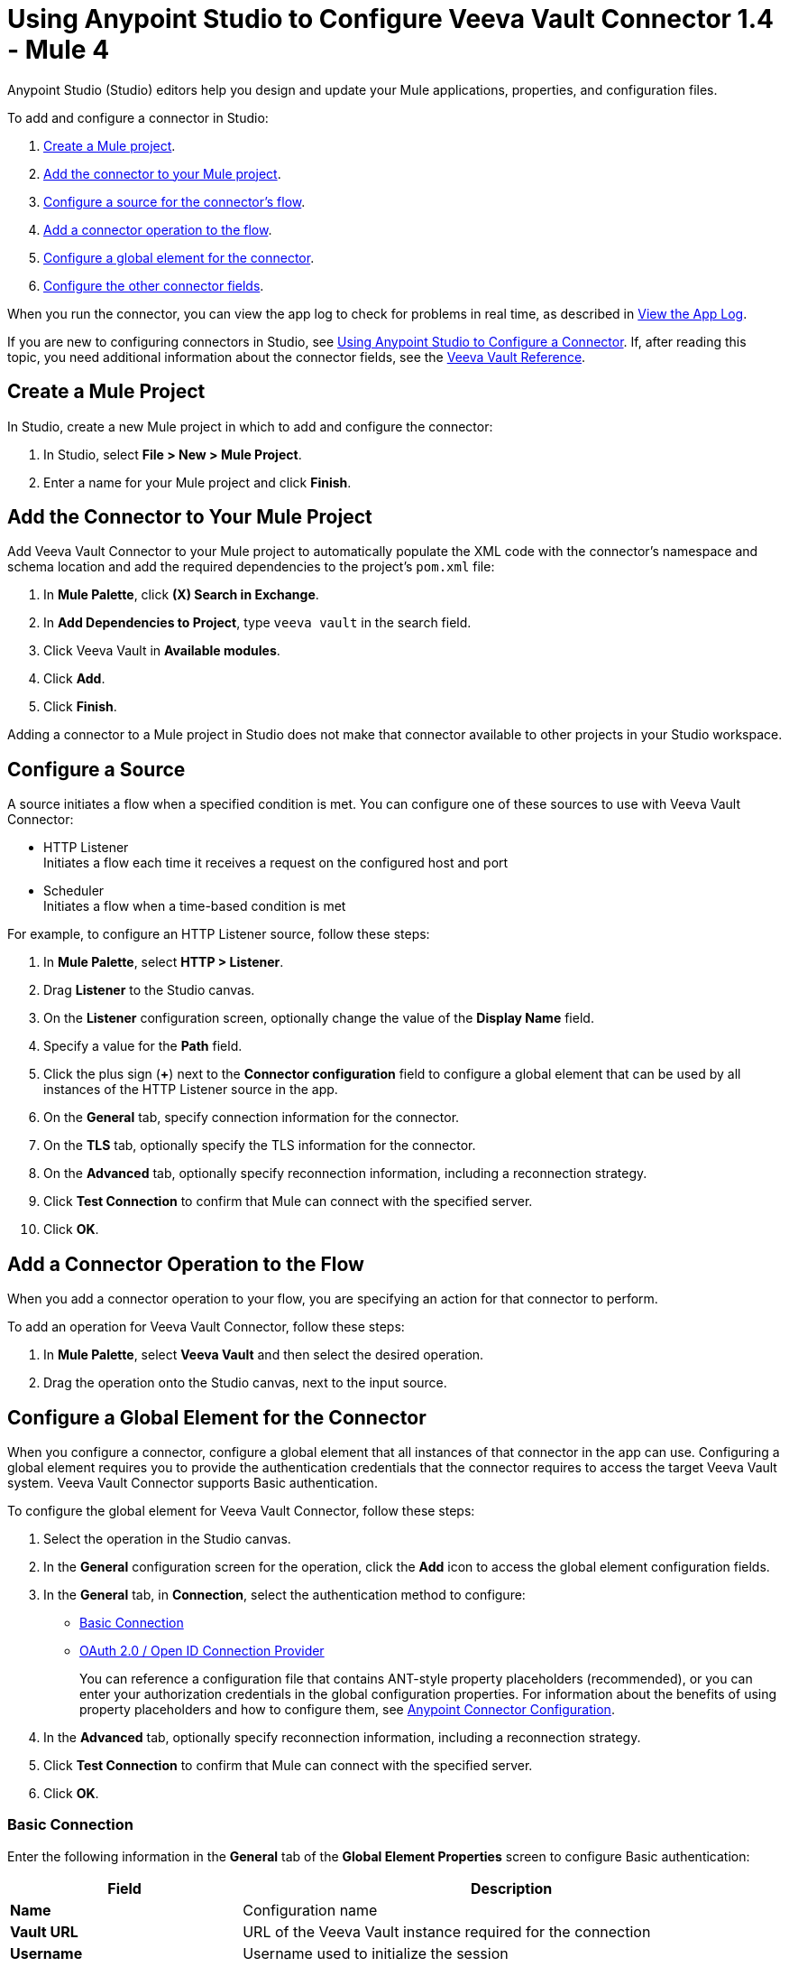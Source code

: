 = Using Anypoint Studio to Configure Veeva Vault Connector 1.4 - Mule 4
:page-aliases: connectors::veevavault/veevavault-connector-studio.adoc, connectors::veevavault/veevavault-design-center.adoc

Anypoint Studio (Studio) editors help you design and update your Mule applications, properties, and configuration files.

To add and configure a connector in Studio:

. <<create-mule-project,Create a Mule project>>.
. <<add-connector-to-project,Add the connector to your Mule project>>.
. <<configure-source,Configure a source for the connector's flow>>.
. <<add-connector-operation,Add a connector operation to the flow>>.
. <<configure-global-element,Configure a global element for the connector>>.
. <<configure-other-fields,Configure the other connector fields>>.

When you run the connector, you can view the app log to check for problems in real time, as described in <<view-app-log,View the App Log>>.

If you are new to configuring connectors in Studio, see xref:connectors::introduction/intro-config-use-studio.adoc[Using Anypoint Studio to Configure a Connector]. If, after reading this topic, you need additional information about the connector fields, see the xref:veevavault-connector-reference.adoc[Veeva Vault Reference].

[[create-mule-project]]
== Create a Mule Project

In Studio, create a new Mule project in which to add and configure the connector:

. In Studio, select *File > New > Mule Project*.
. Enter a name for your Mule project and click *Finish*.

[[add-connector-to-project]]
== Add the Connector to Your Mule Project

Add Veeva Vault Connector to your Mule project to automatically populate the XML code with the connector's namespace and schema location and add the required dependencies to the project's `pom.xml` file:

. In *Mule Palette*, click *(X) Search in Exchange*.
. In *Add Dependencies to Project*, type `veeva vault` in the search field.
. Click Veeva Vault in *Available modules*.
. Click *Add*.
. Click *Finish*.

Adding a connector to a Mule project in Studio does not make that connector available to other projects in your Studio workspace.

[[configure-source]]
== Configure a Source

A source initiates a flow when a specified condition is met.
You can configure one of these sources to use with Veeva Vault Connector:

* HTTP Listener +
Initiates a flow each time it receives a request on the configured host and port
* Scheduler +
Initiates a flow when a time-based condition is met

For example, to configure an HTTP Listener source, follow these steps:

. In *Mule Palette*, select *HTTP > Listener*.
. Drag *Listener* to the Studio canvas.
. On the *Listener* configuration screen, optionally change the value of the *Display Name* field.
. Specify a value for the *Path* field.
. Click the plus sign (*+*) next to the *Connector configuration* field to configure a global element that can be used by all instances of the HTTP Listener source in the app.
. On the *General* tab, specify connection information for the connector.
. On the *TLS* tab, optionally specify the TLS information for the connector.
. On the *Advanced* tab, optionally specify reconnection information, including a reconnection strategy.
. Click *Test Connection* to confirm that Mule can connect with the specified server.
. Click *OK*.

[[add-connector-operation]]
== Add a Connector Operation to the Flow

When you add a connector operation to your flow, you are specifying an action for that connector to perform.

To add an operation for Veeva Vault Connector, follow these steps:

. In *Mule Palette*, select *Veeva Vault* and then select the desired operation.
. Drag the operation onto the Studio canvas, next to the input source.

[[configure-global-element]]
== Configure a Global Element for the Connector

When you configure a connector, configure a global element that all instances of that connector in the app can use. Configuring a global element requires you to provide the authentication credentials that the connector requires to access the target Veeva Vault system. Veeva Vault Connector supports Basic authentication.

To configure the global element for Veeva Vault Connector, follow these steps:

. Select the operation in the Studio canvas.
. In the *General* configuration screen for the operation, click the *Add* icon to access the global element configuration fields.
. In the *General* tab, in *Connection*, select the authentication method to configure:
* <<basic_auth>>
* <<oauth2-oidc-connection>>
+
You can reference a configuration file that contains ANT-style property placeholders (recommended), or you can enter your authorization credentials in the global configuration properties. For information about the benefits of using property placeholders and how to configure them, see xref:connectors::introduction/intro-connector-configuration-overview.adoc[Anypoint Connector Configuration].
. In the *Advanced* tab, optionally specify reconnection information, including a reconnection strategy.
. Click *Test Connection* to confirm that Mule can connect with the specified server.
. Click *OK*.

[[basic_auth]]
=== Basic Connection

Enter the following information in the *General* tab of the *Global Element Properties* screen to configure Basic authentication:

[%header,cols="30s,70a"]
|===
|Field |Description
|Name | Configuration name
|Vault URL | URL of the Veeva Vault instance required for the connection
|Username | Username used to initialize the session
|Password | Password used to authenticate the user
|Client Id | Client ID to send with each request header to the Veeva Vault instance for tracking purposes, in the format `\{organization}-{company/team}`. +

The client ID has the prefix `mulesoft` and the suffix `client-vaultconnector`, for example, `mulesoft-abcpharma-clinicalprod-client-vaultconnector`.
|===

The following image shows an example of configuring the *General* tab for Basic authentication:

image::basic-auth.png[Authentication fields completed in the *General* tab for Basic authentication]

Enter the following information in the *Advanced* tab of the *Global Element Properties* screen to configure the burst API limit for Basic authentication:

[%header,cols="30s,70a"]
|===
|Field |Description
|Response Timeout | Maximum amount of time, in milliseconds, that the connector waits for the Veeva Vault response. If the maximum amount of time is exceeded, a timeout exception is thrown. The default is 30,000 milliseconds (30 seconds).
|Burst API Limit Profile | Burst API limit profile configuration to act upon if the specified burst API limit of the Veeva Vault API reaches or exceeds the configured threshold. +

If *Burst API limit config* is enabled (default), then the connector evaluates the Veeva Vault API's response header (`X-VaultAPI-BurstLimitRemaining`) value against the specified *API Limit Threshold* value. If the remaining burst API limit reaches or exceeds the specified *API Limit Threshold* value, the connector waits for the specified amount of time to restart the count of *Burst Limit Remaining*. +

The following example shows an application log with a warning message at `2019-06-06 10:34:45,096`, halting the process for five minutes, as shown in the next message at `2019-06-06 10:39:45,098`:
----
WARN 2019-06-06 10:34:45,096 [[MuleRuntime].io.27: [veevavault-connector-demo].get-documents-operationFlow.BLOCKING @2dd2ffaf] [event: 99716950-8818-11e9-90e2-d61515f42856] org.mule.extension.veevavault.internal.service.HttpRequestService: Burst API Limit remaining calls [1997] has exceeded/reached an API Limit Profile threshold set as [1997]. As per API Limit Profile, Veeva Vault Connector will wait for [5] MINUTES.

WARN 2019-06-06 10:39:45,098 [[MuleRuntime].io.27: [veevavault-connector-demo].get-documents-operationFlow.BLOCKING @2dd2ffaf] [event: 99716950-8818-11e9-90e2-d61515f42856] org.mule.extension.veevavault.internal.operations.VeevaVaultOperations: Properties or Fields is not available for api [/api/v18.2/metadata/objects/documents/types/site_management__c] , will use input list [[name__v, type__v, subtype__v, classification__v, lifecycle__v, status__v, study__v, product__v, id]] if configured to build VQL query

INFO 2019-06-06 10:39:45,098 [[MuleRuntime].io.27: [veevavault-connector-demo].get-documents-operationFlow.BLOCKING @2dd2ffaf] [event: 99716950-8818-11e9-90e2-d61515f42856] org.mule.extension.veevavault.internal.pagination.GetDocumentsPagingProvider: Query Build :: SELECT name__v, type__v, subtype__v, classification__v, lifecycle__v, status__v, study__v, product__v, id FROM documents WHERE name__v= 'F22611234--6764'

INFO 2019-06-06 10:39:46,024 [[MuleRuntime].io.27: [veevavault-connector-demo].get-documents-operationFlow.BLOCKING @2dd2ffaf] [event: 99716950-8818-11e9-90e2-d61515f42856] org.mule.extension.veevavault.internal.service.HttpRequestService: Response received for sync http request :: 'https://[vault-domain]/api/v18.2/query?q=SELECT+name__v%2C+type__v%2C+subtype__v%2C+classification__v%2C+lifecycle__v%2C+status__v%2C+study__v%2C+product__v%2C+id+FROM+documents+WHERE+name__v%3D+%27F22611234--6764%27++LIMIT+1000+OFFSET+0' in 925 milliseconds.
----
|API Limit Threshold | Veeva Vault API limit threshold for *Burst API Limit Profile*. When the specified limit is reached or exceeded, the connector waits for the specified amount of time. The default is `200`.
|Wait Time | Amount of time that the connector waits if the *API Limit Threshold* is reached or exceeded. The default is `5`.
|Time Unit | Time unit for the wait time. The default is `MINUTES`.
|Daily API Limit Profile | Daily API limit exceed profile configuration to use if the daily API limit of the Veeva Vault API reaches or exceeds the configured threshold. The daily limit is the total number of API calls within any 24-hour window. +

The following example shows an application log with a warning message at `2019-06-06 10:47:31,698` and an error message at `2019-06-06 10:47:31,699`:
----

WARN 2019-06-06 10:47:31,698 [[MuleRuntime].io.44: [veevavault-connector-demo].get-documents-operationFlow.BLOCKING @108e7f43] [event: 624cfa50-881a-11e9-90e2-d61515f42856] org.mule.extension.veevavault.internal.service.HttpRequestService: Veeva Daily API Limit remaining calls [10000] has exceeded/reached an Daily API Limit Profile threshold set as [10000]. As per API Limit Profile, Veeva Vault Connector will throw an exception.

ERROR 2019-06-06 10:47:31,699 [[MuleRuntime].io.44: [veevavault-connector-demo].get-documents-operationFlow.BLOCKING @108e7f43] [event: 624cfa50-881a-11e9-90e2-d61515f42856] org.mule.extension.veevavault.internal.service.HttpRequestService: Exception caught while processing Sync request ::: https://xxxxx-xxxxx.veevavault.com/api/v20.1/metadata/vobjects/site__v, Exception ::: \{"responseStatus":"FAILURE","errors":[\{"type":"API_LIMIT_EXCEED","message":"The Veeva Vault Connector has reached/exceeded daily API limit remaining calls [10000]. The configured daily api limit threshold is \(10000\)"}\]}

ERROR 2019-06-06 10:47:31,767 [[MuleRuntime].io.44: [veevavault-connector-demo].get-documents-operationFlow.BLOCKING @108e7f43] [event: 624cfa50-881a-11e9-90e2-d61515f42856] org.mule.runtime.core.internal.exception.OnErrorPropagateHandler:

**********************************************************************************

Message : An error occurred from the Veeva Vault API.
Error Code: API_LIMIT_EXCEED.
Original Error Message: The Veeva Vault Connector has reached/exceeded daily API limit remaining calls [10000]. The configured daily api limit threshold is (10000).
Error type : VEEVAVAULT:API_LIMIT_EXCEED

**********************************************************************************
----
|API Limit Threshold | Veeva Vault API limit threshold for *Daily API Limit Profile*. When the specified limit is reached or exceeded, the connector waits for the specified amount of time. The default is `10000`.
|===

The following image shows an example of configuring the *Advanced* tab for Basic authentication:

image::basic-auth-adv.png[Authentication fields completed in the *Advanced* tab for Basic authentication]


[[oauth2-oidc-connection]]
=== OAuth 2.0 / Open ID Connection Provider

// partial.. refer to <<>> to configure oauth 2.0 for the connector.


Veeva Vault supports several OAuth providers, such as Azure AD, Ping Federate, and any other provider that supports OIDC (OpenID Connect).

NOTE: Currently, Okta and any other providers that require PKCE are not supported.

Configure the OAuth provider for Veeva Vault Connector. The following steps show how to configure the Veeva service to communicate with the OAuth provider:

. In the Veeva Vault Admin panel, navigate to the *Settings* tab.
. In *Domain Settings*, select *OAuth 2.0 / OpenID Connect Profiles*.
. Click *Create*.
. Configure your profile. Enter information for *Label* and *Name*, and set *Status* to `Active` and set *Authorization Server Provider* to the provider you are using, or select `Other` if your provider is not in the list. You can also uncheck the *Perform strict Audience Restriction validation* checkbox for simplicity.
. Enter information for *AS Metadata*. For all OpenID Connect providers, there is a URL that ends with `/.well-known/openid-configuration` that contains this metadata, for example:

* Okta: `\https://{OKTA_INSTANCE}.okta.com/.well-known/openid-configuration`
* Azure: `\https://login.microsoftonline.com/{TENANT}/v2.0/.well-known/openid-configuration`
* PingFederate: `\https://{YOUR_INSTANCE}/.well-known/openid-configuration`
+
Use this metadata to configure *AS Metadata* by clicking on the *Upload AS Metadata* button and selecting the *Provide Authorization Server Metadata URL* option. This enables you to paste the above URL into *AS Metadata*.
+
image::oauth-veeva-config-profile.png[OAuth 2.0 / OpenID Connect Profile configuration window with completed fields from the steps above]
+
. Click *Save*. Now, you can see the created profile.
+
image::oauth-veeva-config-session-id.png[Vault Session ID URL and AS Metadata URL fields in a new window after creating the profile]
+
Note down the *Vault Session ID URL* for further use when you configure the connector. To fully configure Veeva with OpenID, you must provision users to use this new profile. Refer to the https://platform.veevavault.help/en/gr/13977/[Provision Users to Use SSO] for more information.

Now, you can configure Veeva Vault Connector with OAuth 2.0.

Enter the following information in the *General* tab of the *Global Element Properties* screen to configure OAuth 2.0 / Open ID connection:

[%header,cols="30s,70a"]
|===
|Field |Description
|Name | Configuration name
|Vault URL | Veeva Vault instance URL required for connection.
|Version | Version for the Veeva Vault instance required.
|Client Id | Client ID required to send with each request header to the Vault instance.
|OIDC Profile ID | OIDC profile ID generated by Veeva when creating a new OIDC profile. To configure the OIDC profile ID, use the ID in your OIDC profile in Veeva. Your OIDC profile contains a *Vault Session ID URL*, for example, `\https://login.veevavault.com/auth/oauth/session/_00000000-aaaa-bbbb-cccc-111111111111`, in which `_00000000-aaaa-bbbb-cccc-111111111111` is the OIDC profile ID. Use this value for the *OIDC Profile ID* field.
|Consumer Key | OAuth consumer key, as registered with the service provider. This is your IdP client ID, assuming you already have a client application registration created at the ID provider of your choice, for example, PoneOne or PingFederate.
|Consumer Secret | OAuth consumer secret, as registered with the service provider. This is your IdP client secret, assuming you already have a client application registration created at the ID provider of your choice, for example, PoneOne or PingFederate.
|Authorization Url | OAuth 2.0 authorization URL, such as `\https://{your-instance}/as/authorization.oauth2` for PingFederate.
|Access Token Url | OAuth 2.0 token URL, such as `\https://{your-instance}/as/token.oauth2`.
|Scopes | You can set up your OAuth 2.0 scopes as necessary, but the important ones `openid` and `offline_access` are already pre-filled.
|Resource Owner Id | Depending on your IdP configuration, you can leave it blank.
|Listener Config | Create a new HTTP Listener or use an existing one if you have one, for example, `\http://localhost:8081/`.
|Callback Path | Callback path of your application. If you set it to `callback`, your full callback path is `\http://localhost:8081/callback`. Do not forget to add your callback path to the IdP's redirect URLs.
|Authorize Path | Authorize path. You will navigate to this path when starting the OAuth 2.0 dance, for example, `authorize` means the full path is `\http://localhost:8081/authorize`.
|External Callback Url | You can set this directly to `\http://localhost:8081/callback`.
|===

Here is the XML for the OAuth 2.0 configuration for Veeva Vault Connector:

[source,xml,linenums]
----
<configuration-properties file="application.properties" />

<http:listener-config name="HTTP_Listener_config" >
    <http:listener-connection host="localhost" port="${http.port}" >
    </http:listener-connection>
</http:listener-config>

<veevavault:config name="Veeva_Vault_Config">
    <veevavault:oauth2-oidc-connection vaultURL="https://${veeva.instance}.veevavault.com" clientId="${veeva.client.id}" oidcProfileId="${veeva.oidc.profile}">
        <veevavault:oauth-authorization-code consumerKey="${azure.client.id}" consumerSecret="${azure.client.secret}" authorizationUrl="https://login.microsoftonline.com/${azure.tenant}/oauth2/v2.0/authorize" accessTokenUrl="https://login.microsoftonline.com/${azure.tenant}/oauth2/v2.0/token" scopes="${azure.appid}/.default"/>
        <veevavault:oauth-callback-config listenerConfig="HTTP_Listener_config" callbackPath="callback" authorizePath="authorize" externalCallbackUrl="${oauth2.callback_uri}"/>
    </veevavault:oauth2-oidc-connection>
</veevavault:config>
----

The above example uses the Salesforce authentication provider and requires you to create an `application.properties` file in your resources folder with this format:

----
http.port = 8080
oauth2.callback_uri = http://localhost:8080/callback

veeva.instance = your-veeva-instance
veeva.client.id = your-veeva-client-id
veeva.oidc.profile = your-oidc-id

azure.tenant = azure-tenant-id
azure.appid = azure-app-id
azure.client.id = azure-oauth-client-id
azure.client.secret = azure-oauth-client-secret
----

NOTE: Azure AD is a special case in which the scope must be set as `{app_id}/.default` to work. With other OAuth providers, you can use the predefined `openid offline_access` scopes unless specified otherwise.

[[view-app-log]]
== View the App Log

To check for problems, you can view the app log as follows:

* If you’re running the app from Anypoint Platform, the app log output goes to the Anypoint Studio console window.
* If you’re running the app using Mule from the command line, the app log output goes to your operating system console.

Unless the log file path is customized in the app’s log file (`log4j2.xml`), you can also access the app log in the default location `MULE_HOME/logs/<app-name>.log`. You can configure the location of the log path in the app log file `log4j2.xml`.

== Next Step

See xref:veevavault-connector-config-topics.adoc[Additional Configuration Information] for more configuration steps.

== See Also

* xref:connectors::introduction/introduction-to-anypoint-connectors.adoc[Introduction to Anypoint Connectors]
* xref:connectors::introduction/intro-config-use-studio.adoc[Using Anypoint Studio to Configure a Connector]
* xref:veevavault-connector-reference.adoc[Veeva Vault Connector Reference]
* https://help.mulesoft.com[MuleSoft Help Center]
